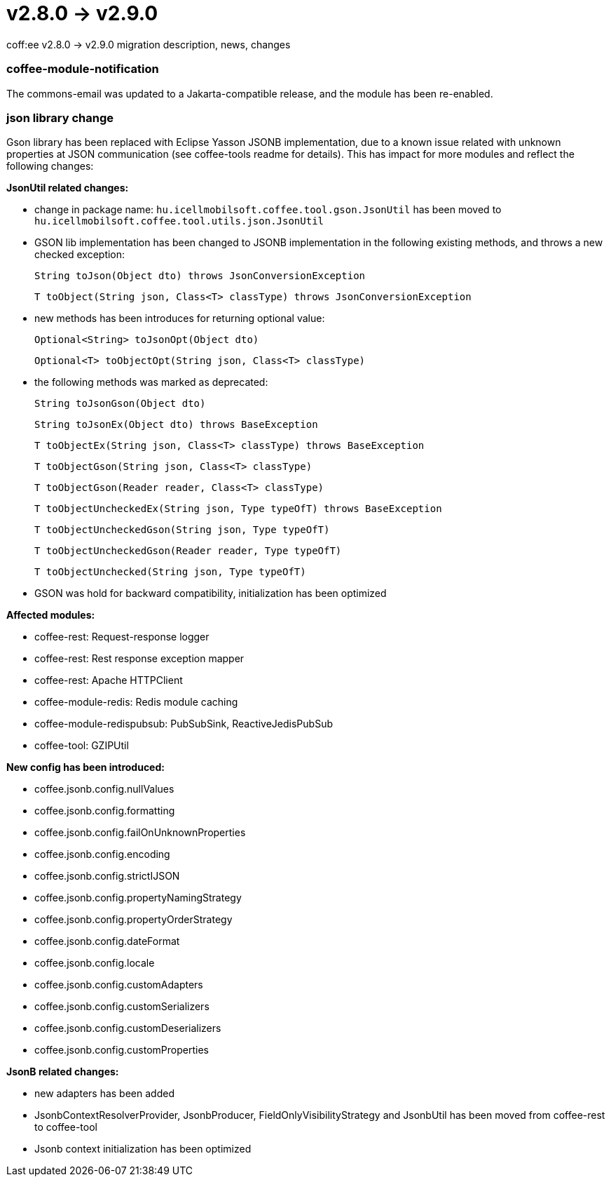 = v2.8.0 → v2.9.0

coff:ee v2.8.0 -> v2.9.0 migration description, news, changes

=== coffee-module-notification
The commons-email was updated to a Jakarta-compatible release, and the module has been re-enabled.

=== json library change
Gson library has been replaced with Eclipse Yasson JSONB implementation, due to a known issue related with unknown properties at JSON communication (see coffee-tools readme for details). This has impact for more modules and reflect the following changes:

*JsonUtil related changes:*

- change in package name: `hu.icellmobilsoft.coffee.tool.gson.JsonUtil` has been moved to `hu.icellmobilsoft.coffee.tool.utils.json.JsonUtil`

- GSON lib implementation has been changed to JSONB implementation in the following existing methods, and throws a new checked exception:
+
`String toJson(Object dto) throws JsonConversionException`
+
`T toObject(String json, Class<T> classType) throws JsonConversionException`

- new methods has been introduces for returning optional value:
+
`Optional<String> toJsonOpt(Object dto)`
+
`Optional<T> toObjectOpt(String json, Class<T> classType)`

- the following methods was marked as deprecated:
+
`String toJsonGson(Object dto)`
+
`String toJsonEx(Object dto) throws BaseException`
+
`T toObjectEx(String json, Class<T> classType) throws BaseException`
+
`T toObjectGson(String json, Class<T> classType)`
+
`T toObjectGson(Reader reader, Class<T> classType)`
+
`T toObjectUncheckedEx(String json, Type typeOfT) throws BaseException`
+
`T toObjectUncheckedGson(String json, Type typeOfT)`
+
`T toObjectUncheckedGson(Reader reader, Type typeOfT)`
+
`T toObjectUnchecked(String json, Type typeOfT)`

- GSON was hold for backward compatibility, initialization has been optimized

*Affected modules:*

- coffee-rest: Request-response logger
- coffee-rest: Rest response exception mapper
- coffee-rest: Apache HTTPClient
- coffee-module-redis: Redis module caching
- coffee-module-redispubsub: PubSubSink, ReactiveJedisPubSub
- coffee-tool: GZIPUtil

*New config has been introduced:*

- coffee.jsonb.config.nullValues
- coffee.jsonb.config.formatting
- coffee.jsonb.config.failOnUnknownProperties
- coffee.jsonb.config.encoding
- coffee.jsonb.config.strictIJSON
- coffee.jsonb.config.propertyNamingStrategy
- coffee.jsonb.config.propertyOrderStrategy
- coffee.jsonb.config.dateFormat
- coffee.jsonb.config.locale
- coffee.jsonb.config.customAdapters
- coffee.jsonb.config.customSerializers
- coffee.jsonb.config.customDeserializers
- coffee.jsonb.config.customProperties

*JsonB related changes:*

- new adapters has been added
- JsonbContextResolverProvider, JsonbProducer, FieldOnlyVisibilityStrategy and JsonbUtil has been moved from coffee-rest to coffee-tool
- Jsonb context initialization has been optimized
